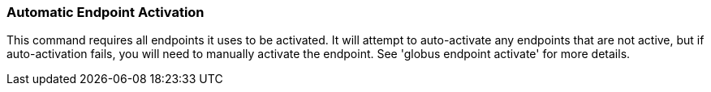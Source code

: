 === Automatic Endpoint Activation

This command requires all endpoints it uses to be activated. It will attempt to
auto-activate any endpoints that are not active, but if auto-activation fails,
you will need to manually activate the endpoint. See 'globus endpoint activate'
for more details.
